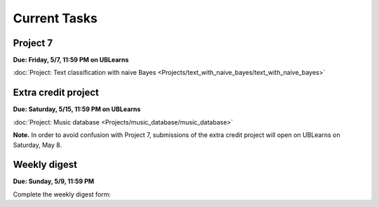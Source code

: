 
=============
Current Tasks
=============



Project 7
---------

**Due: Friday, 5/7, 11:59 PM on UBLearns**

:doc:`Project: Text classification with naive Bayes <Projects/text_with_naive_bayes/text_with_naive_bayes>` 


Extra credit project
--------------------

**Due: Saturday, 5/15, 11:59 PM on UBLearns**

:doc:`Project: Music database <Projects/music_database/music_database>` 


**Note.** In order to avoid confusion with Project 7, submissions of the extra credit project will open 
on UBLearns on Saturday, May 8. 


Weekly digest
-------------

**Due: Sunday, 5/9, 11:59 PM**

Complete the weekly digest form:

.. raw:: html

   <iframe src="https://docs.google.com/forms/d/e/1FAIpQLSeNCvpiC7SVien-3p9vmyAkyVdYUZ8nvSepqTZ8LZQO5q_5HA/viewform?embedded=true" width="640" height="1700" frameborder="0" marginheight="0" marginwidth="0">Loading…</iframe>